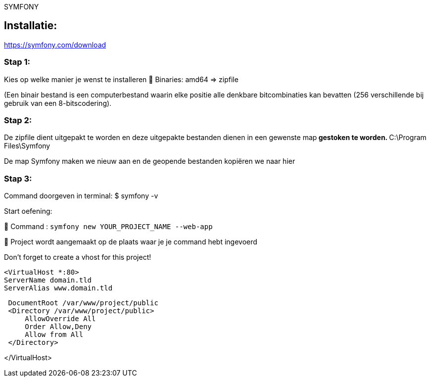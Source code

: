 SYMFONY

== Installatie: +
https://symfony.com/download

=== Stap 1:
Kies op welke manier je wenst te installeren
 Binaries: amd64 =&gt; zipfile

(Een binair bestand is een computerbestand waarin elke positie alle denkbare bitcombinaties kan bevatten (256 verschillende bij gebruik van een 8-bitscodering).

=== Stap 2:
De zipfile dient uitgepakt te worden en deze uitgepakte bestanden dienen in een gewenste map** gestoken te worden.
** C:\Program Files\Symfony

De map Symfony maken we nieuw aan en de geopende bestanden kopiëren we naar hier

=== Stap 3:
Command doorgeven in terminal: $ symfony -v

Start oefening: 

 Command : `symfony new YOUR_PROJECT_NAME --web-app`

 Project wordt aangemaakt op de plaats waar je je command hebt ingevoerd

Don't forget to create a vhost for this project!

 <VirtualHost *:80>
 ServerName domain.tld
 ServerAlias www.domain.tld

----
 DocumentRoot /var/www/project/public
 <Directory /var/www/project/public>
     AllowOverride All
     Order Allow,Deny
     Allow from All
 </Directory>
----

</VirtualHost>